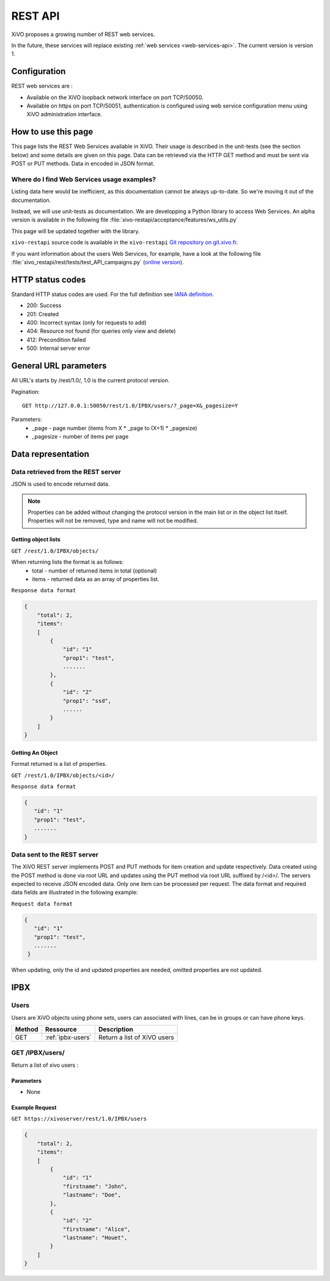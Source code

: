 .. _rest-api:

********
REST API
********

XiVO proposes a growing number of REST web services.

In the future, these services will replace existing
:ref:`web services <web-services-api>`. The current version is version 1.


Configuration
=============

REST web services are :

* Available on the XiVO loopback network interface on port TCP/50050.
* Available on https on port TCP/50051, authentication is configured using web service configuration menu using XiVO administration interface.

How to use this page
====================

This page lists the REST Web Services available in XiVO. Their usage is described in the unit-tests
(see the section below) and some details are given on this page. Data can be retrieved via the HTTP GET
method and must be sent via POST or PUT methods. Data in encoded in JSON format.


Where do I find Web Services usage examples?
--------------------------------------------

Listing data here would be inefficient, as this documentation cannot be always up-to-date. So we're
moving it out of the documentation.

Instead, we will use unit-tests as documentation. We are developping a Python library to access Web
Services. An alpha version is available in the following file :file:`xivo-restapi/acceptance/features/ws_utils.py`

This page will be updated together with the library.

``xivo-restapi`` source code is available in the ``xivo-restapi``
`Git repository on git.xivo.fr <http://git.xivo.fr/?p=official/xivo-restapi.git;a=summary>`_.

If you want information about the users Web Services, for example, have a look at the following file
:file:`xivo_restapi/rest/tests/test_API_campaigns.py`
(`online version <http://git.xivo.fr/?p=official/xivo-restapi.git;a=blob;f=xivo-restapi/xivo_restapi/services/tests/test_campagne_management.py;h=9e468e3552c91fabd89e5c03434293009e8785bd;hb=HEAD>`_).


HTTP status codes
=================

Standard HTTP status codes are used. For the full definition see `IANA definition`__.

__ http://www.iana.org/assignments/http-status-codes/http-status-codes.xml

* 200: Success
* 201: Created
* 400: Incorrect syntax (only for requests to add)
* 404: Resource not found (for queries only view and delete)
* 412: Precondition failed
* 500: Internal server error


General URL parameters
======================

All URL's starts by /rest/1.0/, 1.0 is the current protocol version.

Pagination::

   GET http://127.0.0.1:50050/rest/1.0/IPBX/users/?_page=X&_pagesize=Y

Parameters:
 * _page - page number (items from X \* _page to (X+1) \* _pagesize)
 * _pagesize - number of items per page


Data representation
===================

Data retrieved from the REST server
-----------------------------------

JSON is used to encode returned data.

..   note:: Properties can be added without changing the protocol version in the main list or in the object list itself. 
            Properties will not be removed, type and name will not be modified.

Getting object lists
^^^^^^^^^^^^^^^^^^^^
``GET /rest/1.0/IPBX/objects/``

When returning lists the format is as follows:
 * total - number of returned items in total (optional)
 * items - returned data as an array of properties list.


``Response data format``

.. code-block:: javascript

    {
        "total": 2,
        "items":
        [
            {
                "id": "1"
                "prop1": "test",
                .......
            },
            {
                "id": "2"
                "prop1": "ssd",
                ......
            }
        ]
    }

Getting An Object
^^^^^^^^^^^^^^^^^
Format returned is a list of properties.

``GET /rest/1.0/IPBX/objects/<id>/``

``Response data format``

.. code-block:: javascript

    {
       "id": "1"
       "prop1": "test",
       .......
    }



Data sent to the REST server
----------------------------

The XiVO REST server implements POST and PUT methods for item creation and update respectively.
Data created using the POST method is done via root URL and updates using the PUT method via root URL suffixed by /<id>/.
The servers expected to receive JSON encoded data.
Only one item can be processed per request. The data format and required data fields are illustrated in the following example:

``Request data format``

.. code-block:: javascript

    {
       "id": "1"
       "prop1": "test",
       .......
     }

When updating, only the id and updated properties are needed, omitted properties are not updated.


IPBX
====

Users
-----
Users are XiVO objects using phone sets, users can associated with lines, can be in groups or can have phone keys.

+--------+-------------------+-----------------------------+
| Method | Ressource         | Description                 |
+========+===================+=============================+
| GET    | :ref:`ipbx-users` | Return a list of XiVO users |
+--------+-------------------+-----------------------------+

.. _ipbx-users:

GET /IPBX/users/
----------------

Return a list of xivo users :

Parameters
^^^^^^^^^^

* None

Example Request
^^^^^^^^^^^^^^^

``GET https://xivoserver/rest/1.0/IPBX/users``

.. code-block:: javascript

    {
        "total": 2,
        "items":
        [
            {
                "id": "1"
                "firstname": "John",
                "lastname": "Doe",
            },
            {
                "id": "2"
                "firstname": "Alice",
                "lastname": "Houet",
            }
        ]
    }





